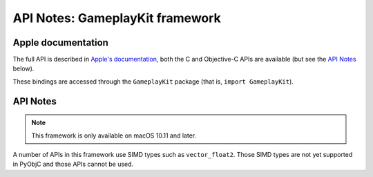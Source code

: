 API Notes: GameplayKit framework
================================

Apple documentation
-------------------

The full API is described in `Apple's documentation`__, both
the C and Objective-C APIs are available (but see the `API Notes`_ below).

.. __: https://developer.apple.com/documentation/gameplaykit?language=objc

These bindings are accessed through the ``GameplayKit`` package (that is, ``import GameplayKit``).


API Notes
---------

.. note::

   This framework is only available on macOS 10.11 and later.


A number of APIs in this framework use SIMD types such as ``vector_float2``.
Those SIMD types are not yet supported in PyObjC and those APIs cannot be
used.

